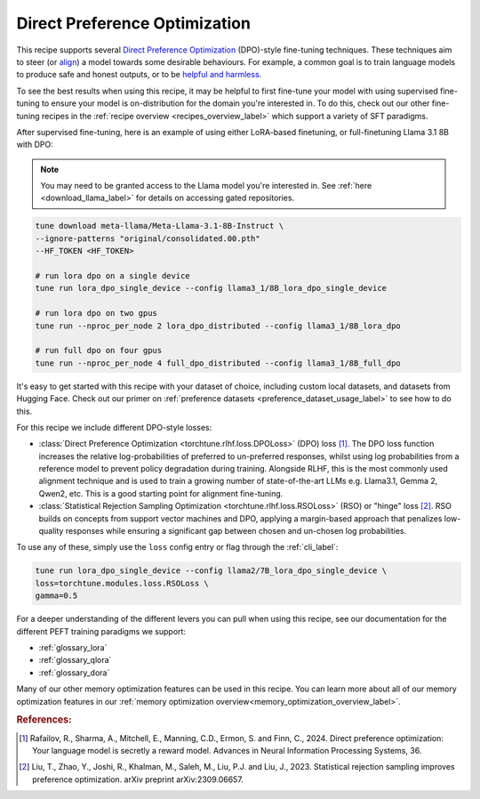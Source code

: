 .. _dpo_recipe_label:

====================================
Direct Preference Optimization
====================================

This recipe supports several `Direct Preference Optimization <https://arxiv.org/abs/2305.18290>`_ (DPO)-style fine-tuning techniques.
These techniques aim to steer (or `align <https://en.wikipedia.org/wiki/AI_alignment>`_) a model towards some desirable behaviours.
For example, a common goal is to train language models to produce safe and honest outputs,
or to be `helpful and harmless <https://arxiv.org/abs/2204.05862>`_.

To see the best results when using this recipe, it may be helpful to first fine-tune your model with using supervised fine-tuning to ensure your model is
on-distribution for the domain you're interested in. To do this, check out our other fine-tuning recipes in the :ref:`recipe overview <recipes_overview_label>` which
support a variety of SFT paradigms.

After supervised fine-tuning, here is an example of using either LoRA-based finetuning, or full-finetuning Llama 3.1 8B with DPO:

.. note::

    You may need to be granted access to the Llama model you're interested in. See
    :ref:`here <download_llama_label>` for details on accessing gated repositories.


.. code-block:: bash

    tune download meta-llama/Meta-Llama-3.1-8B-Instruct \
    --ignore-patterns "original/consolidated.00.pth"
    --HF_TOKEN <HF_TOKEN>

    # run lora dpo on a single device
    tune run lora_dpo_single_device --config llama3_1/8B_lora_dpo_single_device

    # run lora dpo on two gpus
    tune run --nproc_per_node 2 lora_dpo_distributed --config llama3_1/8B_lora_dpo

    # run full dpo on four gpus
    tune run --nproc_per_node 4 full_dpo_distributed --config llama3_1/8B_full_dpo

It's easy to get started with this recipe with your dataset of choice, including custom local datasets,
and datasets from Hugging Face. Check out our primer on :ref:`preference datasets <preference_dataset_usage_label>` to
see how to do this.

For this recipe we include different DPO-style losses:

* :class:`Direct Preference Optimization <torchtune.rlhf.loss.DPOLoss>` (DPO) loss [#]_. The DPO loss function
  increases the relative log-probabilities of preferred to un-preferred responses, whilst using log probabilities
  from a reference model to prevent policy degradation during training. Alongside RLHF, this is the most commonly used
  alignment technique and is used to train a growing number of state-of-the-art LLMs e.g. Llama3.1, Gemma 2, Qwen2, etc.
  This is a good starting point for alignment fine-tuning.
* :class:`Statistical Rejection Sampling Optimization <torchtune.rlhf.loss.RSOLoss>` (RSO) or "hinge" loss [#]_.
  RSO builds on concepts from support vector machines and DPO, applying a margin-based approach that penalizes
  low-quality responses while ensuring a significant gap between chosen and un-chosen log probabilities.

To use any of these, simply use the ``loss`` config entry or flag through the :ref:`cli_label`:

.. code-block:: bash

    tune run lora_dpo_single_device --config llama2/7B_lora_dpo_single_device \
    loss=torchtune.modules.loss.RSOLoss \
    gamma=0.5

For a deeper understanding of the different levers you can pull when using this recipe,
see our documentation for the different PEFT training paradigms we support:

* :ref:`glossary_lora`
* :ref:`glossary_qlora`
* :ref:`glossary_dora`

Many of our other memory optimization features can be used in this recipe. You can learn more about all of our memory optimization features in our :ref:`memory optimization overview<memory_optimization_overview_label>`.

.. rubric:: References:

.. [#] Rafailov, R., Sharma, A., Mitchell, E., Manning, C.D., Ermon, S. and Finn, C., 2024.
         Direct preference optimization: Your language model is secretly a reward model. Advances in Neural Information Processing Systems, 36.
.. [#] Liu, T., Zhao, Y., Joshi, R., Khalman, M., Saleh, M., Liu, P.J. and Liu, J., 2023.
         Statistical rejection sampling improves preference optimization. arXiv preprint arXiv:2309.06657.
